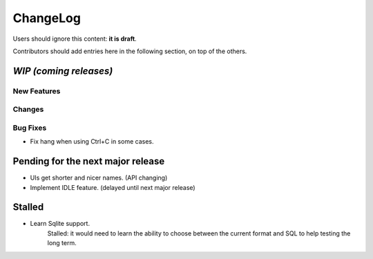 =========
ChangeLog
=========

Users should ignore this content: **it is draft**.

Contributors should add entries here in the following section, on top of the
others.

`WIP (coming releases)`
=======================

New Features
------------

Changes
-------

Bug Fixes
---------

* Fix hang when using Ctrl+C in some cases.


Pending for the next major release
==================================

* UIs get shorter and nicer names. (API changing)
* Implement IDLE feature. (delayed until next major release)


Stalled
=======

* Learn Sqlite support.
    Stalled: it would need to learn the ability to choose between the current
    format and SQL to help testing the long term.
